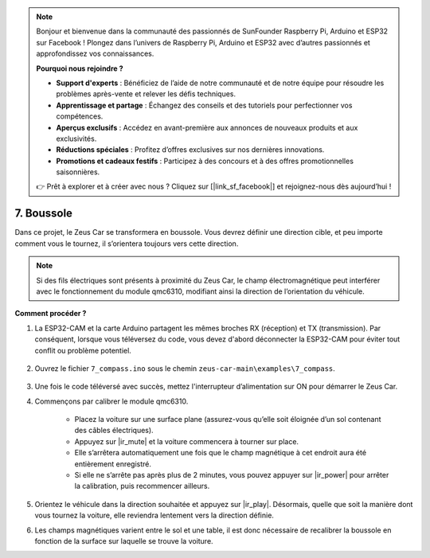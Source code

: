 .. note:: 

    Bonjour et bienvenue dans la communauté des passionnés de SunFounder Raspberry Pi, Arduino et ESP32 sur Facebook ! Plongez dans l’univers de Raspberry Pi, Arduino et ESP32 avec d’autres passionnés et approfondissez vos connaissances.

    **Pourquoi nous rejoindre ?**

    - **Support d'experts** : Bénéficiez de l’aide de notre communauté et de notre équipe pour résoudre les problèmes après-vente et relever les défis techniques.
    - **Apprentissage et partage** : Échangez des conseils et des tutoriels pour perfectionner vos compétences.
    - **Aperçus exclusifs** : Accédez en avant-première aux annonces de nouveaux produits et aux exclusivités.
    - **Réductions spéciales** : Profitez d’offres exclusives sur nos dernières innovations.
    - **Promotions et cadeaux festifs** : Participez à des concours et à des offres promotionnelles saisonnières.

    👉 Prêt à explorer et à créer avec nous ? Cliquez sur [|link_sf_facebook|] et rejoignez-nous dès aujourd’hui !

7. Boussole
=============

Dans ce projet, le Zeus Car se transformera en boussole. Vous devrez définir une direction cible, et peu importe comment vous le tournez, il s’orientera toujours vers cette direction.

.. note::
    Si des fils électriques sont présents à proximité du Zeus Car, le champ électromagnétique peut interférer avec le fonctionnement du module qmc6310, modifiant ainsi la direction de l’orientation du véhicule.

**Comment procéder ?**

#. La ESP32-CAM et la carte Arduino partagent les mêmes broches RX (réception) et TX (transmission). Par conséquent, lorsque vous téléversez du code, vous devez d'abord déconnecter la ESP32-CAM pour éviter tout conflit ou problème potentiel.

    .. image:: img/unplug_cam.png
        :width: 400
        :align: center


#. Ouvrez le fichier ``7_compass.ino`` sous le chemin ``zeus-car-main\examples\7_compass``.

    .. raw:: html

        <iframe src=https://create.arduino.cc/editor/sunfounder01/672af146-1b45-46f6-b1d9-8ad9ecdcf8c0/preview?embed style="height:510px;width:100%;margin:10px 0" frameborder=0></iframe>

#. Une fois le code téléversé avec succès, mettez l'interrupteur d’alimentation sur ON pour démarrer le Zeus Car.

#. Commençons par calibrer le module qmc6310.

    * Placez la voiture sur une surface plane (assurez-vous qu’elle soit éloignée d’un sol contenant des câbles électriques).
    * Appuyez sur |ir_mute| et la voiture commencera à tourner sur place.
    * Elle s’arrêtera automatiquement une fois que le champ magnétique à cet endroit aura été entièrement enregistré.
    * Si elle ne s’arrête pas après plus de 2 minutes, vous pouvez appuyer sur |ir_power| pour arrêter la calibration, puis recommencer ailleurs.


#. Orientez le véhicule dans la direction souhaitée et appuyez sur |ir_play|. Désormais, quelle que soit la manière dont vous tournez la voiture, elle reviendra lentement vers la direction définie.

#. Les champs magnétiques varient entre le sol et une table, il est donc nécessaire de recalibrer la boussole en fonction de la surface sur laquelle se trouve la voiture.
